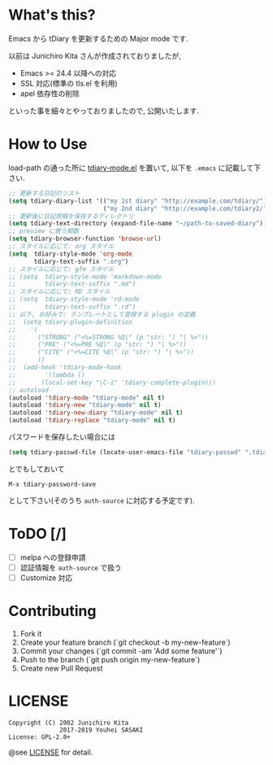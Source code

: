 * What's this?

  Emacs から tDiary を更新するための Major mode です.

  以前は Junichiro Kita さんが作成されておりましたが,
  - Emacs >= 24.4 以降への対応
  - SSL 対応(標準の tls.el を利用)
  - apel 依存性の削除
  といった事を細々とやっておりましたので, 公開いたします.

* How to Use

  load-path の通った所に [[file:tdiary-mode.el][tdiary-mode.el]] を置いて,
  以下を =.emacs= に記載して下さい.
  #+BEGIN_SRC emacs-lisp
;; 更新する日記のリスト
(setq tdiary-diary-list '(("my 1st diary" "http://example.com/tdiary/")
                          ("my 2nd diary" "http://example.com/tdiary2/")))
;; 更新後に日記原稿を保存するディレクトリ
(setq tdiary-text-directory (expand-file-name "~/path-to-saved-diary"))
;; preview に使う関数
(setq tdiary-browser-function 'browse-url)
;; スタイルに応じて: org スタイル
(setq  tdiary-style-mode 'org-mode
       tdiary-text-suffix ".org")
;; スタイルに応じて: gfm スタイル
;; (setq  tdiary-style-mode 'markdown-mode
;;        tdiary-text-suffix ".md")
;; スタイルに応じて: RD スタイル
;; (setq  tdiary-style-mode 'rd-mode
;;        tdiary-text-suffix ".rd")
;; 以下, お好みで: テンプレートとして登録する plugin の定義
;;  (setq tdiary-plugin-definition
;;    '(
;;      ("STRONG" ("<%=STRONG %Q|" (p "str: ") "| %>"))
;;      ("PRE" ("<%=PRE %Q|" (p "str: ") "| %>"))
;;      ("CITE" ("<%=CITE %Q|" (p "str: ") "| %>"))
;;      ))
;;  (add-hook 'tdiary-mode-hook
;;        '(lambda ()
;;       (local-set-key "\C-i" 'tdiary-complete-plugin)))
;; autoload
(autoload 'tdiary-mode "tdiary-mode" nil t)
(autoload 'tdiary-new "tdiary-mode" nil t)
(autoload 'tdiary-new-diary "tdiary-mode" nil t)
(autoload 'tdiary-replace "tdiary-mode" nil t)
  #+END_SRC

  パスワードを保存したい場合には
  #+BEGIN_SRC emacs-lisp
(setq tdiary-passwd-file (locate-user-emacs-file "tdiary-passwd" ".tdiary-passwd"))
  #+END_SRC
  とでもしておいて
  #+BEGIN_EXAMPLE
M-x tdiary-password-save
  #+END_EXAMPLE
  として下さい(そのうち =auth-source= に対応する予定です).

* ToDO [/]

  - [ ] melpa への登録申請
  - [ ] 認証情報を =auth-source= で扱う
  - [ ] Customize 対応

* Contributing

  1. Fork it
  2. Create your feature branch (`git checkout -b my-new-feature`)
  3. Commit your changes (`git commit -am 'Add some feature'`)
  4. Push to the branch (`git push origin my-new-feature`)
  5. Create new Pull Request

* LICENSE
  #+BEGIN_EXAMPLE
  Copyright (C) 2002 Junichiro Kita
                2017-2019 Youhei SASAKI
  License: GPL-2.0+
  #+END_EXAMPLE
  @see [[file:LICENSE][LICENSE]] for detail.
